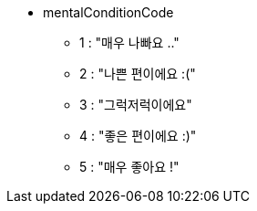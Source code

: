 * mentalConditionCode
    ** 1 : "매우 나빠요 .."
    ** 2 : "나쁜 편이에요 :("
    ** 3 : "그럭저럭이에요"
    ** 4 : "좋은 편이에요 :)"
    ** 5 : "매우 좋아요 !"